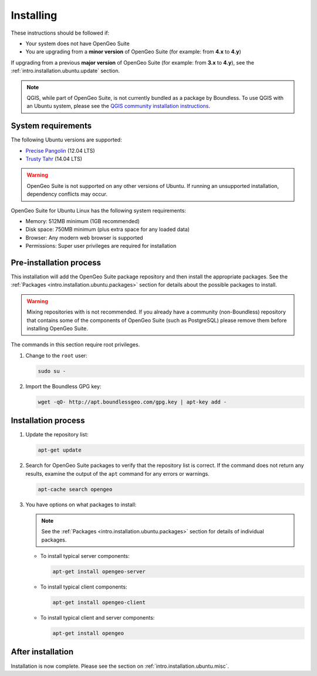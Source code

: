 .. _intro.installation.ubuntu.install:

Installing
==========

.. only:: basic

   This section describes how to perform an installation of **OpenGeo Suite** |version| on Ubuntu Linux.

   .. note:: If upgrading to OpenGeo Suite Enterprise from OpenGeo Suite, please see the section on :ref:`intro.installation.ubuntu.upgrade`.

.. only:: enterprise

   This section describes how to perform an installation of **OpenGeo Suite Enterprise** |version| on Ubuntu Linux.

These instructions should be followed if:

* Your system does not have OpenGeo Suite
* You are upgrading from a **minor version** of OpenGeo Suite (for example: from **4.x** to **4.y**)

If upgrading from a previous **major version** of OpenGeo Suite (for example: from **3.x** to **4.y**), see the :ref:`intro.installation.ubuntu.update` section.

.. note:: QGIS, while part of OpenGeo Suite, is not currently bundled as a package by Boundless. To use QGIS with an Ubuntu system, please see the `QGIS community installation instructions <https://www.qgis.org/en/site/forusers/download.html>`_.

System requirements
-------------------

The following Ubuntu versions are supported:

* `Precise Pangolin <http://releases.ubuntu.com/precise/>`_ (12.04 LTS)
* `Trusty Tahr <http://releases.ubuntu.com/trusty/>`_ (14.04 LTS)

.. warning::

   OpenGeo Suite is not supported on any other versions of Ubuntu. If running an unsupported installation, dependency conflicts may occur.

OpenGeo Suite for Ubuntu Linux has the following system requirements:

* Memory: 512MB minimum (1GB recommended)
* Disk space: 750MB minimum (plus extra space for any loaded data)
* Browser: Any modern web browser is supported
* Permissions: Super user privileges are required for installation

Pre-installation process
------------------------

This installation will add the OpenGeo Suite package repository and then install the appropriate packages. See the :ref:`Packages <intro.installation.ubuntu.packages>` section for details about the possible packages to install.

.. warning:: Mixing repositories with is not recommended. If you already have a community (non-Boundless) repository that contains some of the components of OpenGeo Suite (such as PostgreSQL) please remove them before installing OpenGeo Suite.

The commands in this section require root privileges. 

#. Change to the ``root`` user:

   .. code-block:: bash

      sudo su - 

#. Import the Boundless GPG key:

   .. code-block:: bash

      wget -qO- http://apt.boundlessgeo.com/gpg.key | apt-key add - 

.. only:: basic

   #. Add the OpenGeo Suite repository.

      * If installing on Precise:

        .. code-block:: bash

           echo "deb http://apt.boundlessgeo.com/suite/v45/ubuntu/ precise main" >> /etc/apt/sources.list.d/opengeo.list

      * If installing on Trusty:

        .. code-block:: bash

           echo "deb http://apt.boundlessgeo.com/suite/v45/ubuntu/ trusty main" >> /etc/apt/sources.list.d/opengeo.list

.. only:: enterpise

   #. Add the OpenGeo Suite Enterprise repository. Make sure to replace ``<username>`` and ``<password>`` with the user name and password supplied to you after your purchase.

      * If installing on Precise:

        .. code-block:: bash

           echo "deb http://<username>:<password>@apt-ee.boundlessgeo.com/suite/v45/ubuntu/ precise main" >> /etc/apt/sources.list.d/opengeo.list

      * If installing on Trusty:

        .. code-block:: bash

           echo "deb http://<username>:<password>@apt-ee.boundlessgeo.com/suite/v45/ubuntu/ trusty main" >> /etc/apt/sources.list.d/opengeo.list

      .. note: If you have OpenGeo Suite Enterprise and do not have a user name and password, please `contact us <http://boundlessgeo.com/about/contact-us/sales>`_.

Installation process
--------------------

#. Update the repository list:

   .. code-block:: bash

      apt-get update

#. Search for OpenGeo Suite packages to verify that the repository list is correct. If the command does not return any results, examine the output of the ``apt`` command for any errors or warnings.

   .. code-block:: bash

      apt-cache search opengeo

#. You have options on what packages to install:

   .. note::  See the :ref:`Packages <intro.installation.ubuntu.packages>` section for details of individual packages.

   * To install typical server components:

     .. code-block:: bash

        apt-get install opengeo-server

   * To install typical client components:

     .. code-block:: bash

        apt-get install opengeo-client

   * To install typical client and server components:

     .. code-block:: bash

        apt-get install opengeo

After installation
------------------

Installation is now complete. Please see the section on :ref:`intro.installation.ubuntu.misc`.
